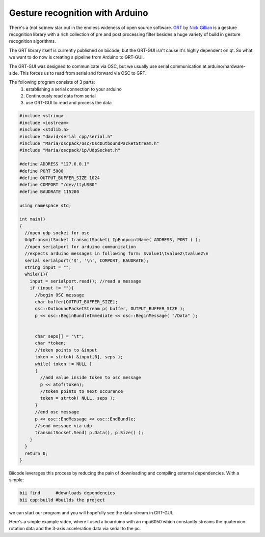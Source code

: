 Gesture recognition with Arduino
================================
There's a (not so)new star out in the endless wideness of open source software.
GRT_ by `Nick Gillian`_ is a gesture recognition library with a rich collection of pre and post processing filter besides a huge variety of build in gesture recognition algorithms.

The GRT library itself is currently published on biicode, but the GRT-GUI isn't cause it's highly dependent on qt. So what we want to do now is creating a pipeline from Arduino to GRT-GUI.

The GRT-GUI was designed to communicate via OSC, but we usually use serial communication at arduino/hardware-side. This forces us to read from serial and forward via OSC to GRT.

The following program consists of 3 parts:
 #. establishing a serial connection to your arduino
 #. Continuously read data from serial
 #. use GRT-GUI to read and process the data

.. code-block:: c

  #include <string>
  #include <iostream>
  #include <stdlib.h>
  #include "david/serial_cpp/serial.h"
  #include "Maria/oscpack/osc/OscOutboundPacketStream.h"
  #include "Maria/oscpack/ip/UdpSocket.h"

  #define ADDRESS "127.0.0.1"
  #define PORT 5000
  #define OUTPUT_BUFFER_SIZE 1024
  #define COMPORT "/dev/ttyUSB0"
  #define BAUDRATE 115200

  using namespace std;

  int main()
  {
    //open udp socket for osc
    UdpTransmitSocket transmitSocket( IpEndpointName( ADDRESS, PORT ) );
    //open serialport for arduino communication
    //expects arduino messages in following form: $value1\tvalue2\tvalue2\n
    serial serialport('$', '\n', COMPORT, BAUDRATE);
    string input = "";
    while(1){
      input = serialport.read(); //read a message
      if (input != ""){
        //begin OSC message
        char buffer[OUTPUT_BUFFER_SIZE];
        osc::OutboundPacketStream p( buffer, OUTPUT_BUFFER_SIZE );
        p << osc::BeginBundleImmediate << osc::BeginMessage( "/Data" );


        char seps[] = "\t";
        char *token;
        //token points to &input
        token = strtok( &input[0], seps );
        while( token != NULL )
        {
          //add value inside token to osc message
          p << atof(token);
          //token points to next occurence
          token = strtok( NULL, seps );
        }
        //end osc message
        p << osc::EndMessage << osc::EndBundle;
        //send message via udp
        transmitSocket.Send( p.Data(), p.Size() );
      }
    }
    return 0;
  }

Biicode leverages this process by reducing the pain of downloading and compiling external dependencies. With a simple:

.. code-block:: c

  bii find      #downloads dependencies
  bii cpp:build #builds the project

we can start our program and you will hopefully see the data-stream in GRT-GUI.

Here's a simple example video, where I used a boarduino with an mpu6050 which constantly streams the quaternion rotation data and the 3-axis acceleration data via serial to the pc.

.. raw:: html

	<iframe width="560" height="315" src="//www.youtube.com/embed/CW98sgjlb8w" frameborder="0" allowfullscreen></iframe>


.. _GRT: https://github.com/nickgillian/grt
.. _Nick Gillian: http://www.nickgillian.com

.. author:: Lukas Strassel
.. categories:: biicode, arduino
.. tags:: none
.. comments::
